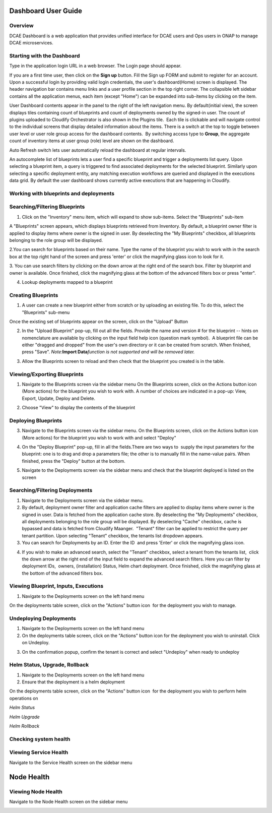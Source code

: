 Dashboard User Guide
====================


Overview
--------

DCAE Dashboard is a web application that provides unified interface for DCAE
users and Ops users in ONAP to manage DCAE microservices.


Starting with the Dashboard
---------------------------

Type in the application login URL in a web browser. The Login page
should appear.

|dashboard_1.png|

If you are a first time user, then click on the **Sign up** button. Fill
the Sign up FORM and submit to register for an account. Upon a
successful login by providing valid login credentials, the user's
dashboard(Home) screen is displayed. The header navigation bar contains
menu links and a user profile section in the top right corner. The
collapsible left sidebar contains all the application menus, each item
(except "Home") can be expanded into sub-items by clicking on the item. 

User Dashboard contents appear in the panel to the right of the left
navigation menu. By default(initial view), the screen displays tiles
containing count of blueprints and count of deployments owned by the
signed-in user. The count of plugins uploaded to Cloudify Orchestrator
is also shown in the Plugins tile.  Each tile is clickable and will
navigate control to the individual screens that display detailed
information about the items. There is a switch at the top to toggle
between user level or user role group access for the dashboard
contents.  By switching access type to **Group**, the aggregate count of
inventory items at user group (role) level are shown on the dashboard.

|dashboard_2.png|

|dashboard_3.png|

Auto Refresh switch lets user automatically reload the dashboard at
regular intervals.

An autocomplete list of blueprints lets a user find a specific blueprint
and trigger a deployments list query. Upon selecting a blueprint item, a
query is triggered to find associated deployments for the selected
blueprint. Similarly upon selecting a specific deployment entity, any
matching execution workflows are queried and displayed in the executions
data grid. By default the user dashboard shows currently active
executions that are happening in Cloudify. 

|dashboard_4.png|

|dashboard_5.png|

|dashboard_6.png| 

Working with blueprints and deployments
---------------------------------------

Searching/Filtering Blueprints
------------------------------


1. Click on the "Inventory" menu item, which will expand to show
   sub-items. Select the "Blueprints" sub-item

A "Blueprints" screen appears, which displays blueprints retrieved from
Inventory. By default, a blueprint owner filter is applied to display
items where owner is the signed in user. By deselecting the "My
Blueprints" checkbox, all blueprints belonging to the role group will be
displayed.

|dashboard_7.png|

|dashboard_8.png|

2.You can search for blueprints based on their name. Type the name of
the blueprint you wish to work with in the search box at the top right
hand of the screen and press 'enter' or click the magnifying glass icon
to look for it.

|dashboard_9.png|

3. You can use search filters by clicking on the down arrow at the right
end of the search box. Filter by blueprint and owner is available. Once
finished, click the magnifying glass at the bottom of the advanced
filters box or press "enter".

|dashboard_10.png|

|dashboard_11.png|

|dashboard_12.png|

4. Lookup deployments mapped to a blueprint

|dashboard_13.png|

Creating Blueprints
-------------------

1. A user can create a new blueprint either from scratch or by uploading
   an existing file. To do this, select the "Blueprints" sub-menu

Once the existing set of blueprints appear on the screen, click on the
"Upload" Button 

|dashboard_14.png|

2. In the "Upload Blueprint" pop-up, fill out all the fields. Provide
   the name and version # for the blueprint -- hints on nomenclature are
   available by clicking on the input field help icon (question mark
   symbol).  A blueprint file can be either "dragged and dropped" from
   the user's own directory or it can be created from scratch. When
   finished, press "Save". *Note:*\ **Import Data**\ *function is not
   supported and will be removed later.*

|dashboard_15.png|

3. Allow the Blueprints screen to reload and then check that the
   blueprint you created is in the table.


Viewing/Exporting Blueprints
----------------------------

1. Navigate to the Blueprints screen via the sidebar menu On the
   Blueprints screen, click on the Actions button icon (More actions)
   for the blueprint you wish to work with. A number of choices are
   indicated in a pop-up: View, Export, Update, Deploy and Delete.

|dashboard_16.png|

2. Choose "View" to display the contents of the blueprint

|dashboard_17.png|

Deploying Blueprints
--------------------

3. Navigate to the Blueprints screen via the sidebar menu. On the
   Blueprints screen, click on the Actions button icon (More actions)
   for the blueprint you wish to work with and select "Deploy"

|dashboard_18.png|

4. On the "Deploy Blueprint" pop-up, fill in all the fields.There are
   two ways to  supply the input parameters for the blueprint: one is to
   drag and drop a parameters file; the other is to manually fill in the
   name-value pairs. When finished, press the "Deploy" button at the
   bottom.

|dashboard_19.png|

5. Navigate to the Deployments screen via the sidebar menu and check
   that the blueprint deployed is listed on the screen

|dashboard_20.png|

Searching/Filtering Deployments
-------------------------------

1. Navigate to the Deployments screen via the sidebar menu.

2. By default, deployment owner filter and application cache filters are
   applied to display items where owner is the signed in user. Data is
   fetched from the application cache store. By deselecting the "My
   Deployments" checkbox, all deployments belonging to the role group
   will be displayed. By deselecting "Cache" checkbox, cache is bypassed
   and data is fetched from Cloudify Maanger.  "Tenant" filter can be
   applied to restrict the query per tenant partition. Upon selecting
   "Tenant" checkbox, the tenants list dropdown appears.

3. You can search for Deployments by an ID. Enter the ID  and press
   'Enter' or click the magnifying glass icon.

|dashboard_21.png|

4. If you wish to make an advanced search, select the "Tenant" checkbox,
   select a tenant from the tenants list,  click the down arrow at the
   right end of the input field to expand the advanced search filters.
   Here you can filter by deployment IDs,  owners, (installation)
   Status, Helm chart deployment. Once finished, click the magnifying
   glass at the bottom of the advanced filters box. 

|dashboard_22.png|

Viewing Blueprint, Inputs, Executions
-------------------------------------

1. Navigate to the Deployments screen on the left hand menu

On the deployments table screen, click on the "Actions" button icon  for
the deployment you wish to manage.

|dashboard_23.png|

|dashboard_24.png|

|dashboard_25.png|

|dashboard_26.png|

|dashboard_27.png|

Undeploying Deployments
-----------------------

1. Navigate to the Deployments screen on the left hand menu

2. On the deployments table screen, click on the "Actions" button icon 
   for the deployment you wish to uninstall. Click on Undeploy.

|dashboard_28.png|

3. On the confirmation popup, confirm the tenant is correct and select
   "Undeploy" when ready to undeploy

|dashboard_29.png|

Helm Status, Upgrade, Rollback
------------------------------

1. Navigate to the Deployments screen on the left hand menu

2. Ensure that the deployment is a helm deployment

On the deployments table screen, click on the "Actions" button icon  for
the deployment you wish to perform helm operations on

|dashboard_30.png|

*Helm Status*

|dashboard_31.png|

*Helm Upgrade*

|dashboard_32.png|

*Helm Rollback*

|dashboard_33.png|

Checking system health
----------------------


Viewing Service Health
----------------------

Navigate to the Service Health screen on the sidebar menu

|dashboard_34.png|

Node Health
===========

Viewing Node Health
-------------------

Navigate to the Node Health screen on the sidebar menu

|dashboard_35.png|

.. |dashboard_1.png| image:: attachments/dashboard_1.png
.. |dashboard_2.png| image:: attachments/dashboard_2.png
.. |dashboard_3.png| image:: attachments/dashboard_3.png
.. |dashboard_4.png| image:: attachments/dashboard_4.png
.. |dashboard_5.png| image:: attachments/dashboard_5.png
.. |dashboard_6.png| image:: attachments/dashboard_6.png
.. |dashboard_7.png| image:: attachments/dashboard_7.png
.. |dashboard_8.png| image:: attachments/dashboard_8.png
.. |dashboard_9.png| image:: attachments/dashboard_9.png
.. |dashboard_10.png| image:: attachments/dashboard_10.png
.. |dashboard_11.png| image:: attachments/dashboard_11.png
.. |dashboard_12.png| image:: attachments/dashboard_12.png
.. |dashboard_13.png| image:: attachments/dashboard_13.png
.. |dashboard_14.png| image:: attachments/dashboard_14.png
.. |dashboard_15.png| image:: attachments/dashboard_15.png
.. |dashboard_16.png| image:: attachments/dashboard_16.png
.. |dashboard_17.png| image:: attachments/dashboard_17.png
.. |dashboard_18.png| image:: attachments/dashboard_18.png
.. |dashboard_19.png| image:: attachments/dashboard_19.png
.. |dashboard_20.png| image:: attachments/dashboard_20.png
.. |dashboard_21.png| image:: attachments/dashboard_21.png
.. |dashboard_22.png| image:: attachments/dashboard_22.png
.. |dashboard_23.png| image:: attachments/dashboard_23.png
.. |dashboard_24.png| image:: attachments/dashboard_24.png
.. |dashboard_25.png| image:: attachments/dashboard_25.png
.. |dashboard_26.png| image:: attachments/dashboard_26.png
.. |dashboard_27.png| image:: attachments/dashboard_27.png
.. |dashboard_28.png| image:: attachments/dashboard_28.png
.. |dashboard_29.png| image:: attachments/dashboard_29.png
.. |dashboard_30.png| image:: attachments/dashboard_30.png
.. |dashboard_31.png| image:: attachments/dashboard_31.png
.. |dashboard_32.png| image:: attachments/dashboard_32.png
.. |dashboard_33.png| image:: attachments/dashboard_33.png
.. |dashboard_34.png| image:: attachments/dashboard_34.png
.. |dashboard_35.png| image:: attachments/dashboard_35.png
